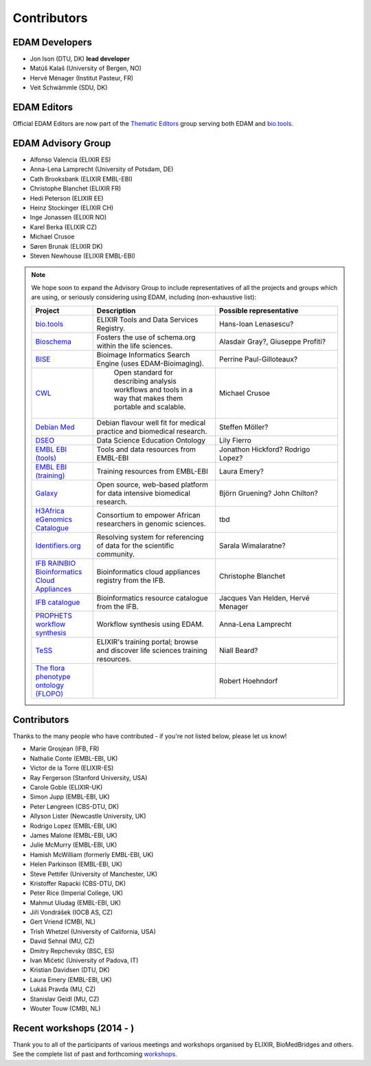 Contributors
============
EDAM Developers
--------------------
* Jon Ison (DTU, DK) **lead developer**
* Matúš Kalaš (University of Bergen, NO) 
* Hervé Ménager (Institut Pasteur, FR) 
* Veit Schwämmle (SDU, DK) 

EDAM Editors
------------
Official EDAM Editors are now part of the `Thematic Editors <http://biotools.readthedocs.io/en/latest/editors_guide.html>`_ group serving both EDAM and `bio.tools <https://bio.tools>`_.


EDAM Advisory Group
-------------------
* Alfonso Valencia (ELIXIR ES)
* Anna-Lena Lamprecht (University of Potsdam, DE)
* Cath Brooksbank (ELIXIR EMBL-EBI)
* Christophe Blanchet (ELIXIR FR)
* Hedi Peterson (ELIXIR EE)
* Heinz Stockinger (ELIXIR CH)
* Inge Jonassen (ELIXIR NO)
* Karel Berka (ELIXIR CZ)
* Michael Crusoe
* Søren Brunak (ELIXIR DK)
* Steven Newhouse (ELIXIR EMBL-EBI)


.. note::
   We hope soon to expand the Advisory Group to include representatives of all the projects and groups which are using, or seriously considering using EDAM, including (non-exhaustive list):

   .. csv-table::
      :header: "Project", "Description", "Possible representative"
      :widths: 20, 40, 40
   
      "`bio.tools <https://bio.tools/>`_", "ELIXIR Tools and Data Services Registry.", "Hans-Ioan Lenasescu?"
      "`Bioschema <http://bioschemas.org/>`_", "Fosters the use of schema.org within the life sciences.", "Alasdair Gray?, Giuseppe Profiti?"
      "`BISE <https://biii.eu/>`_", "Bioimage Informatics Search Engine (uses EDAM-Bioimaging).", "Perrine Paul-Gilloteaux?"      
      "`CWL <https://www.commonwl.org/>`_", " Open standard for describing analysis workflows and tools in a way that makes them portable and scalable.", "Michael Crusoe"          
      "`Debian Med <https://www.debian.org/devel/debian-med/>`_", "Debian flavour well fit for medical practice and biomedical research.", "Steffen Möller?"
      "`DSEO <https://bioint.github.io/DSEO/methods.html>`_", "Data Science Education Ontology", "Lily Fierro"
      "`EMBL EBI (tools) <https://www.ebi.ac.uk/services>`_", "Tools and data resources from EMBL-EBI", "Jonathon Hickford? Rodrigo Lopez?"
      "`EMBL EBI (training) <https://www.ebi.ac.uk/training>`_", "Training resources from EMBL-EBI", "Laura Emery?"
      "`Galaxy <https://usegalaxy.org/>`_", "Open source, web-based platform for data intensive biomedical research.", "Björn Gruening? John Chilton?"
      "`H3Africa eGenomics Catalogue <https://egenomics.h3abionet.org/>`_", "Consortium to empower African researchers in genomic sciences.", "tbd"
      "`Identifiers.org <http://identifiers.org/>`_", "Resolving system for referencing of data for the scientific community.", "Sarala Wimalaratne?"
      "`IFB RAINBIO Bioinformatics Cloud Appliances <https://biosphere.france-bioinformatique.fr/catalogue/>`_", "Bioinformatics cloud appliances registry from the IFB.", "Christophe Blanchet"
      "`IFB catalogue <https://www.france-bioinformatique.fr/en/services/>`_", "Bioinformatics resource catalogue from the IFB.", "Jacques Van Helden, Hervé Menager"
      "`PROPHETS workflow synthesis <http://ls5-www.cs.tu-dortmund.de/projects/prophets/index.php/>`_", "Workflow synthesis using EDAM.", "Anna-Lena Lamprecht"
      "`TeSS <https://tess.elixir-europe.org/>`_", "ELIXIR's training portal; browse and discover life sciences training resources.", "Niall Beard?"
      "`The flora phenotype ontology (FLOPO) <http://flora-phenotype-ontology.github.io/>`_", "", "Robert Hoehndorf" 
  
  
  
Contributors
------------
Thanks to the many people who have contributed - if you're not listed below, please let us know!

* Marie Grosjean (IFB, FR)
* Nathalie Conte (EMBL-EBI, UK)
* Victor de la Torre (ELIXIR-ES)
* Ray Fergerson (Stanford University, USA)
* Carole Goble (ELIXIR-UK)
* Simon Jupp (EMBL-EBI, UK)
* Peter Løngreen (CBS-DTU, DK)
* Allyson Lister (Newcastle University, UK)
* Rodrigo Lopez (EMBL-EBI, UK)
* James Malone (EMBL-EBI, UK)
* Julie McMurry (EMBL-EBI, UK)
* Hamish McWilliam (formerly EMBL-EBI, UK)
* Helen Parkinson (EMBL-EBI, UK)
* Steve Pettifer (University of Manchester, UK)
* Kristoffer Rapacki (CBS-DTU, DK)
* Peter Rice (Imperial College, UK)
* Mahmut Uludag (EMBL-EBI, UK)
* Jiří Vondrášek (IOCB AS, CZ)
* Gert Vriend (CMBI, NL)
* Trish Whetzel (University of California, USA)
* David Sehnal (MU, CZ)
* Dmitry Repchevsky (BSC, ES)
* Ivan Mičetić (University of Padova, IT)
* Kristian Davidsen (DTU, DK)
* Laura Emery (EMBL-EBI, UK)
* Lukáš Pravda (MU, CZ)
* Stanislav Geidl (MU, CZ)
* Wouter Touw (CMBI, NL)

Recent workshops (2014 - )
--------------------------
Thank you to all of the participants of various meetings and workshops organised by ELIXIR, BioMedBridges and others.  See the complete list of past and forthcoming `workshops  <https://bio.tools/events>`_.
